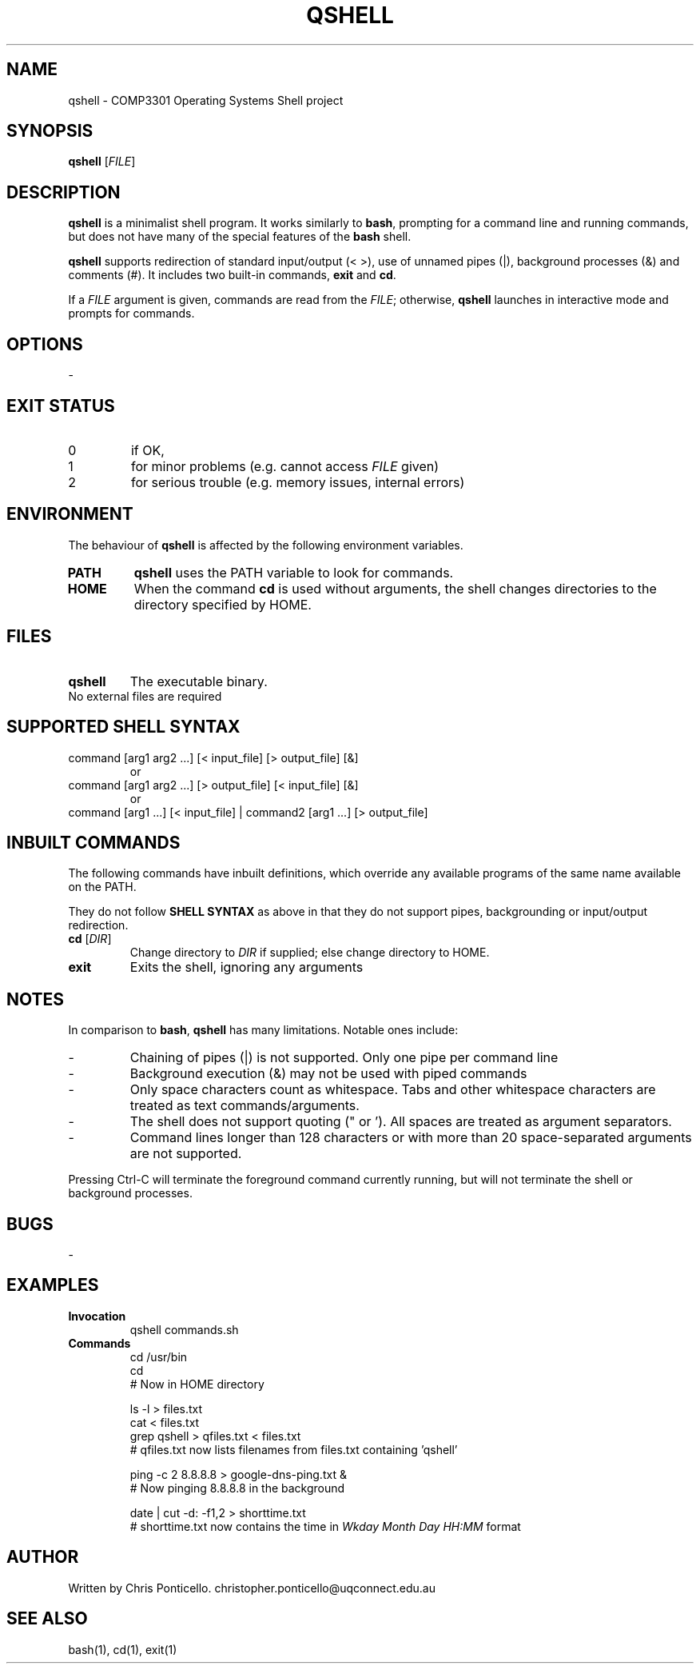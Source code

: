 .\" QSHELL MANUAL - WRITTEN BY CHRIS PONTICELLO
.TH "QSHELL" "1" "2013-08-19" "COMP3301 Assignment 1" "User Commands"
.SH NAME
qshell \- COMP3301 Operating Systems Shell project
.SH SYNOPSIS
.B qshell
[\fIFILE\fR]
.SH DESCRIPTION
\fBqshell\fR is a minimalist shell program. It works similarly to \fBbash\fR, prompting for a command line and running commands, but does not have many of the special features of the \fBbash\fR shell.
.PP
\fBqshell\fR supports redirection of standard input/output (< >), use of unnamed pipes (|), background processes (&) and comments (#). It includes two built-in commands, \fBexit\fR and \fBcd\fR.
.PP
If a \fIFILE\fR argument is given, commands are read from the \fIFILE\fR; otherwise, \fBqshell\fR launches in interactive mode and prompts for commands.
.SH OPTIONS
\-
.SH EXIT STATUS
.TP
0
if OK,
.TP
1
for minor problems (e.g. cannot access \fIFILE\fR given)
.TP
2
for serious trouble (e.g. memory issues, internal errors)
.SH ENVIRONMENT
The behaviour of \fBqshell\fR is affected by the following environment variables.
.IP "\fBPATH\fR" 
\fBqshell\fR uses the PATH variable to look for commands.
.IX Item "PATH"
.IP "\fBHOME\fR" 
When the command \fBcd\fR is used without arguments, the shell changes directories to the directory specified by HOME.
.IX Item "HOME"
.SH FILES
.IX Header "FILES"
.IP "\fBqshell\fR" 
.IX Item "qshell"
The executable binary.
.IP "No external files are required" 
.IX Item "No external files"
.SH "SUPPORTED SHELL SYNTAX"
.IX Header "SUPPORTED SHELL SYNTAX"
.IP "command [arg1 arg2 ...] [< input_file] [> output_file] [&]" 
or
.IX Item "cmdline1"
.IP "command [arg1 arg2 ...] [> output_file] [< input_file] [&]" 
or
.IX Item "cmdline2"
.IP "command [arg1 ...] [< input_file] | command2 [arg1 ...] [> output_file]" 
 
.IX Item "cmdline3"
.SH INBUILT COMMANDS
.PP
The following commands have inbuilt definitions, which override any available programs of the same name available on the PATH. 
.PP
They do not follow \fBSHELL SYNTAX\fR as above in that they do not support pipes, backgrounding or input/output redirection.
.TP
\fBcd\fR [\fIDIR\fR]
Change directory to \fIDIR\fR if supplied; else change directory to HOME.
.TP
\fBexit\fR
Exits the shell, ignoring any arguments
.SH NOTES
.PP
In comparison to \fBbash\fR, \fBqshell\fR has many limitations. Notable ones include:
.TP
\-
Chaining of pipes (|) is not supported. Only one pipe per command line
.TP
\-
Background execution (&) may not be used with piped commands
.TP
\-
Only space characters count as whitespace. Tabs and other whitespace characters are treated as text commands/arguments.
.TP
\-
The shell does not support quoting (" or '). All spaces are treated as argument separators.
.TP
\-
Command lines longer than 128 characters or with more than 20 space-separated arguments are not supported.
.PP
Pressing Ctrl-C will terminate the foreground command currently running, but will not terminate the shell or background processes.
.SH BUGS
\-
.SH EXAMPLES
.IX Header "EXAMPLES"
.IP "\fBInvocation\fR" 
qshell commands.sh
.IX Item "Invocation"
.IP "\fBCommands\fR" 
cd /usr/bin
.br
cd
.br
# Now in HOME directory
.br
 
.br
ls -l > files.txt
.br
cat < files.txt
.br
grep qshell > qfiles.txt < files.txt
.br
# qfiles.txt now lists filenames from files.txt containing 'qshell'
.br
 
.br
ping -c 2 8.8.8.8 > google-dns-ping.txt &
.br
# Now pinging 8.8.8.8 in the background
.br
 
.br
date | cut -d: -f1,2 > shorttime.txt
.br
# shorttime.txt now contains the time in \fIWkday Month Day HH:MM\fR format
.IX Item "Commands"
.SH AUTHOR
Written by Chris Ponticello. christopher.ponticello@uqconnect.edu.au
.SH SEE ALSO
.TP
bash(1), cd(1), exit(1)
